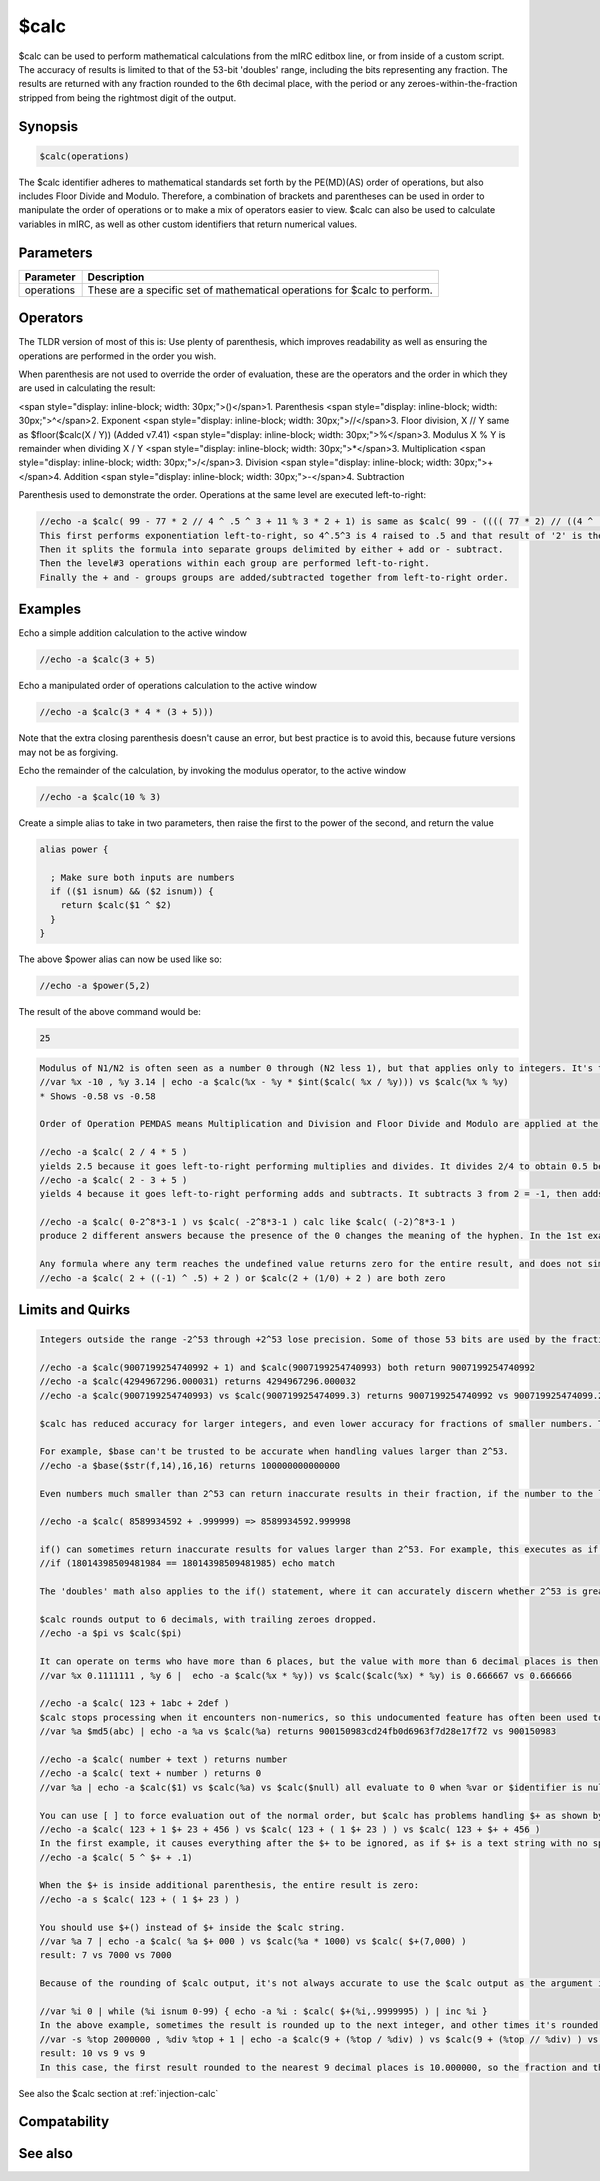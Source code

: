 $calc
=====

$calc can be used to perform mathematical calculations from the mIRC editbox line, or from inside of a custom script. The accuracy of results is limited to that of the 53-bit 'doubles' range, including the bits representing any fraction. The results are returned with any fraction rounded to the 6th decimal place, with the period or any zeroes-within-the-fraction stripped from being the rightmost digit of the output.

Synopsis
--------

.. code:: text

    $calc(operations)

The $calc identifier adheres to mathematical standards set forth by the PE(MD)(AS) order of operations, but also includes Floor Divide and Modulo. Therefore, a combination of brackets and parentheses can be used in order to manipulate the order of operations or to make a mix of operators easier to view. $calc can also be used to calculate variables in mIRC, as well as other custom identifiers that return numerical values.

Parameters
----------

.. list-table::
    :widths: 15 85
    :header-rows: 1

    * - Parameter
      - Description
    * - operations
      - These are a specific set of mathematical operations for $calc to perform.

Operators
---------

The TLDR version of most of this is: Use plenty of parenthesis, which improves readability as well as ensuring the operations are performed in the order you wish.

When parenthesis are not used to override the order of evaluation, these are the operators and the order in which they are used in calculating the result:

<span style="display: inline-block; width: 30px;">()</span>1. Parenthesis
<span style="display: inline-block; width: 30px;">^</span>2. Exponent
<span style="display: inline-block; width: 30px;">//</span>3. Floor division, X // Y same as $floor($calc(X / Y)) (Added v7.41)
<span style="display: inline-block; width: 30px;">%</span>3. Modulus X % Y is remainder when dividing X / Y
<span style="display: inline-block; width: 30px;">*</span>3. Multiplication
<span style="display: inline-block; width: 30px;">/</span>3. Division
<span style="display: inline-block; width: 30px;">+</span>4. Addition
<span style="display: inline-block; width: 30px;">-</span>4. Subtraction

Parenthesis used to demonstrate the order. Operations at the same level are executed left-to-right:

.. code:: text

    //echo -a $calc( 99 - 77 * 2 // 4 ^ .5 ^ 3 + 11 % 3 * 2 + 1) is same as $calc( 99 - (((( 77 * 2) // ((4 ^ .5) ^3)))) + (( 11  % 3) * 2) + 1)
    This first performs exponentiation left-to-right, so 4^.5^3 is 4 raised to .5 and that result of '2' is then cubed.
    Then it splits the formula into separate groups delimited by either + add or - subtract.
    Then the level#3 operations within each group are performed left-to-right.
    Finally the + and - groups groups are added/subtracted together from left-to-right order. 

Examples
--------

Echo a simple addition calculation to the active window

.. code:: text

    //echo -a $calc(3 + 5)

Echo a manipulated order of operations calculation to the active window

.. code:: text

    //echo -a $calc(3 * 4 * (3 + 5)))

Note that the extra closing parenthesis doesn't cause an error, but best practice is to avoid this, because future versions may not be as forgiving.

Echo the remainder of the calculation, by invoking the modulus operator, to the active window

.. code:: text

    //echo -a $calc(10 % 3)

Create a simple alias to take in two parameters, then raise the first to the power of the second, and return the value

.. code:: text

    alias power {
    
      ; Make sure both inputs are numbers
      if (($1 isnum) && ($2 isnum)) {
        return $calc($1 ^ $2)
      }
    }

The above $power alias can now be used like so:

.. code:: text

    //echo -a $power(5,2)

The result of the above command would be:

.. code:: text

    25

.. code:: text

    Modulus of N1/N2 is often seen as a number 0 through (N2 less 1), but that applies only to integers. It's the remainder (not the fraction) when dividing the numerator by the denominator.
    //var %x -10 , %y 3.14 | echo -a $calc(%x - %y * $int($calc( %x / %y))) vs $calc(%x % %y)
    * Shows -0.58 vs -0.58
    
    Order of Operation PEMDAS means Multiplication and Division and Floor Divide and Modulo are applied at the same time, as do Addition and subtraction together. It does not mean doing all multiplications before any divisions, nor doing all additions before doing any subtractions.
    
    //echo -a $calc( 2 / 4 * 5 )
    yields 2.5 because it goes left-to-right performing multiplies and divides. It divides 2/4 to obtain 0.5 before multiplying by 5, not multipling 4*5 before dividing that into 2.
    //echo -a $calc( 2 - 3 + 5 )
    yields 4 because it goes left-to-right performing adds and subtracts. It subtracts 3 from 2 = -1, then adds 5.
    
    //echo -a $calc( 0-2^8*3-1 ) vs $calc( -2^8*3-1 ) calc like $calc( (-2)^8*3-1 )
    produce 2 different answers because the presence of the 0 changes the meaning of the hyphen. In the 1st example it's -2 to the 8th power which is +256. That's then multiplied by 3, before having 1 subtracted from it. In the 2nd example, it starts by taking 2 to the 8th power, then multiplying by 3 to obtain the 2nd term 768. Then it starts with zero, subtracts the 768, then subtracts another 1.
    
    Any formula where any term reaches the undefined value returns zero for the entire result, and does not simply treating the individual operation's result as zero then continue operating.
    //echo -a $calc( 2 + ((-1) ^ .5) + 2 ) or $calc(2 + (1/0) + 2 ) are both zero

Limits and Quirks
-----------------

.. code:: text

    Integers outside the range -2^53 through +2^53 lose precision. Some of those 53 bits are used by the fraction, so adding a fraction shrinks the range where $calc returns accurate results.
    
    //echo -a $calc(9007199254740992 + 1) and $calc(9007199254740993) both return 9007199254740992
    //echo -a $calc(4294967296.000031) returns 4294967296.000032
    //echo -a $calc(9007199254740993) vs $calc(900719925474099.3) returns 9007199254740992 vs 900719925474099.25
    
    $calc has reduced accuracy for larger integers, and even lower accuracy for fractions of smaller numbers. This inaccuracy is often reflected in other identifiers which use same stored values used by $calc.
    
    For example, $base can't be trusted to be accurate when handling values larger than 2^53.
    //echo -a $base($str(f,14),16,16) returns 100000000000000
    
    Even numbers much smaller than 2^53 can return inaccurate results in their fraction, if the number to the left of the decimal is at least as large as 2^33:
    
    //echo -a $calc( 8589934592 + .999999) => 8589934592.999998
    
    if() can sometimes return inaccurate results for values larger than 2^53. For example, this executes as if $true:
    //if (18014398509481984 == 18014398509481985) echo match
    
    The 'doubles' math also applies to the if() statement, where it can accurately discern whether 2^53 is greater than 2^53-1, but considers 2^53 to be the same as 1+2^53.
    
    $calc rounds output to 6 decimals, with trailing zeroes dropped.
    //echo -a $pi vs $calc($pi)
    
    It can operate on terms who have more than 6 places, but the value with more than 6 decimal places is then rounded to 6:
    //var %x 0.1111111 , %y 6 |  echo -a $calc(%x * %y)) vs $calc($calc(%x) * %y) is 0.666667 vs 0.666666
    
    //echo -a $calc( 123 + 1abc + 2def )
    $calc stops processing when it encounters non-numerics, so this undocumented feature has often been used to strip text labels attached to a number:
    //var %a $md5(abc) | echo -a %a vs $calc(%a) returns 900150983cd24fb0d6963f7d28e17f72 vs 900150983
    
    //echo -a $calc( number + text ) returns number
    //echo -a $calc( text + number ) returns 0
    //var %a | echo -a $calc($1) vs $calc(%a) vs $calc($null) all evaluate to 0 when %var or $identifier is null
    
    You can use [ ] to force evaluation out of the normal order, but $calc has problems handling $+ as shown by:
    //echo -a $calc( 123 + 1 $+ 23 + 456 ) vs $calc( 123 + ( 1 $+ 23 ) ) vs $calc( 123 + $+ + 456 )
    In the first example, it causes everything after the $+ to be ignored, as if $+ is a text string with no special meaning except when preceded and followed by operators.
    //echo -a $calc( 5 ^ $+ + .1)
    
    When the $+ is inside additional parenthesis, the entire result is zero:
    //echo -a s $calc( 123 + ( 1 $+ 23 ) )
    
    You should use $+() instead of $+ inside the $calc string.
    //var %a 7 | echo -a $calc( %a $+ 000 ) vs $calc(%a * 1000) vs $calc( $+(7,000) )
    result: 7 vs 7000 vs 7000
    
    Because of the rounding of $calc output, it's not always accurate to use the $calc output as the argument inside $int() or $floor.
    
    //var %i 0 | while (%i isnum 0-99) { echo -a %i : $calc( $+(%i,.9999995) ) | inc %i }
    In the above example, sometimes the result is rounded up to the next integer, and other times it's rounded down to having the .999999 fraction.
    //var -s %top 2000000 , %div %top + 1 | echo -a $calc(9 + (%top / %div) ) vs $calc(9 + (%top // %div) ) vs $calc(9 + (%top - (%top % %div)) / %div)
    result: 10 vs 9 vs 9
    In this case, the first result rounded to the nearest 9 decimal places is 10.000000, so the fraction and the decimal were stripped. The input for $int would have been 10, so the wrong result would not be caused by $int. The accuracy of the 'floor divide' operator provides the accurate result because the floor divide happens before the result is rounded to 6 decimal places. The last method is a way to return accurate results without using the floor divide.
    

See also the $calc section at :ref:`injection-calc`

Compatability
-------------

.. compatibility:: 5.1

See also
--------

.. hlist::
    :columns: 4

    * :doc:`$base </identifiers/base>`
    * :doc:`$abs </identifiers/abs>`,     * :doc:`$int </identifiers/int>`,     * :doc:`$ceil </identifiers/ceil>`,     * :doc:`$floor </identifiers/floor>`,     * :doc:`$round </identifiers/round>`
    * :doc:`$and </identifiers/and>`,     * :doc:`$not </identifiers/not>`,     * :doc:`$or </identifiers/or>`,     * :doc:`$xor </identifiers/xor>`
    * :doc:`$sqrt </identifiers/sqrt>`
    * :doc:`$pi </identifiers/pi>`
    * :doc:`$rand </identifiers/rand>`
    * :doc:`$log </identifiers/log>`,     * :doc:`$log10 </identifiers/log10>`
    * :doc:`$sin </identifiers/sin>`,     * :doc:`$asin </identifiers/asin>`,     * :doc:`$sinh </identifiers/sinh>`
    * :doc:`$cos </identifiers/cos>`,     * :doc:`$acos </identifiers/acos>`,     * :doc:`$cosh </identifiers/cosh>`
    * :doc:`$tan </identifiers/tan>`,     * :doc:`$atan </identifiers/atan>`,     * :doc:`$atan2 </identifiers/atan2>`,     * :doc:`$tanh </identifiers/tanh>`
    * :doc:`$biton </identifiers/biton>`,     * :doc:`$bitoff </identifiers/bitoff>`,     * :doc:`$isbit </identifiers/isbit>`
    * :doc:`$hypot </identifiers/hypot>`,     * :doc:`$intersect </identifiers/intersect>`
    * :doc:`$inrect </identifiers/inrect>`,     * :doc:`$inroundrect </identifiers/inroundrect>`,     * :doc:`$inellipse </identifiers/inellipse>`,     * :doc:`$inpoly </identifiers/inpoly>`,     * :doc:`$onpoly </identifiers/onpoly>`,
